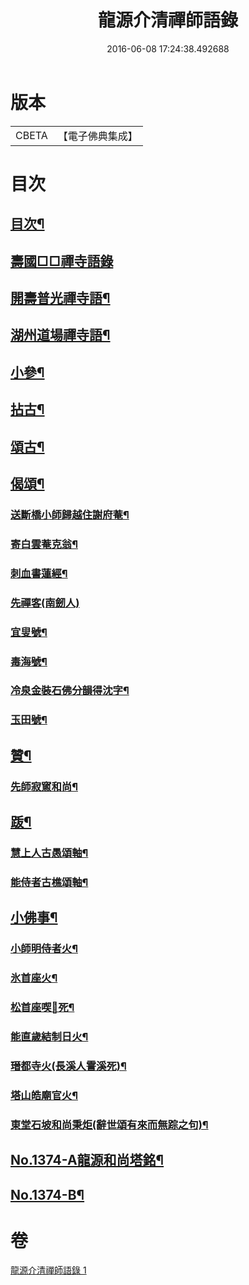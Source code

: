 #+TITLE: 龍源介清禪師語錄 
#+DATE: 2016-06-08 17:24:38.492688

* 版本
 |     CBETA|【電子佛典集成】|

* 目次
** [[file:KR6q0308_001.txt::001-0028b3][目次¶]]
** [[file:KR6q0308_001.txt::001-0028b7][壽國□□禪寺語錄]]
** [[file:KR6q0308_001.txt::001-0028c2][開壽普光禪寺語¶]]
** [[file:KR6q0308_001.txt::001-0029b2][湖州道場禪寺語¶]]
** [[file:KR6q0308_001.txt::001-0031a19][小參¶]]
** [[file:KR6q0308_001.txt::001-0031b14][拈古¶]]
** [[file:KR6q0308_001.txt::001-0031c16][頌古¶]]
** [[file:KR6q0308_001.txt::001-0032a15][偈頌¶]]
*** [[file:KR6q0308_001.txt::001-0032a16][送斷橋小師歸越住謝府菴¶]]
*** [[file:KR6q0308_001.txt::001-0032a19][寄白雲菴克翁¶]]
*** [[file:KR6q0308_001.txt::001-0032a22][刺血書蓮經¶]]
*** [[file:KR6q0308_001.txt::001-0032a24][先禪客(南劒人)]]
*** [[file:KR6q0308_001.txt::001-0032b4][宜叟號¶]]
*** [[file:KR6q0308_001.txt::001-0032b7][毒海號¶]]
*** [[file:KR6q0308_001.txt::001-0032b10][冷泉金裝石佛分韻得沈字¶]]
*** [[file:KR6q0308_001.txt::001-0032b13][玉田號¶]]
** [[file:KR6q0308_001.txt::001-0032b16][贊¶]]
*** [[file:KR6q0308_001.txt::001-0032b17][先師寂窻和尚¶]]
** [[file:KR6q0308_001.txt::001-0032c2][䟦¶]]
*** [[file:KR6q0308_001.txt::001-0032c3][慧上人古愚頌軸¶]]
*** [[file:KR6q0308_001.txt::001-0032c7][能侍者古樵頌軸¶]]
** [[file:KR6q0308_001.txt::001-0032c12][小佛事¶]]
*** [[file:KR6q0308_001.txt::001-0032c13][小師明侍者火¶]]
*** [[file:KR6q0308_001.txt::001-0032c16][氷首座火¶]]
*** [[file:KR6q0308_001.txt::001-0032c19][松首座喫𨈀死¶]]
*** [[file:KR6q0308_001.txt::001-0032c22][能直歲結制日火¶]]
*** [[file:KR6q0308_001.txt::001-0033a2][瑨都寺火(長溪人霅溪死)¶]]
*** [[file:KR6q0308_001.txt::001-0033a6][塔山皓廟官火¶]]
*** [[file:KR6q0308_001.txt::001-0033a10][東堂石坡和尚秉炬(辭世頌有來而無踪之句)¶]]
** [[file:KR6q0308_001.txt::001-0033b1][No.1374-A龍源和尚塔銘¶]]
** [[file:KR6q0308_001.txt::001-0034a18][No.1374-B¶]]

* 卷
[[file:KR6q0308_001.txt][龍源介清禪師語錄 1]]

